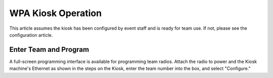 WPA Kiosk Operation
===================

This article assumes the kiosk has been configured by event staff and is ready for team use. If not, please see the configuration article.

Enter Team and Program
----------------------

.. image:: images/wpa-kiosk-operation-0.png

.. image:: images/wpa-kiosk-operation-1.png

A full-screen programming interface is available for programming team radios. Attach the radio to power and the Kiosk machine's Ethernet as shown in the steps on the Kiosk, enter the team number into the box, and select "Configure."

